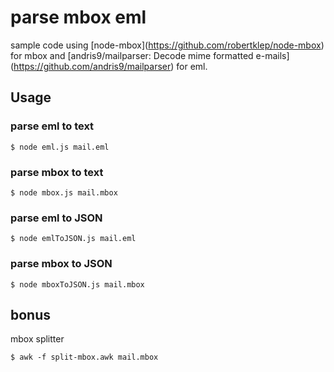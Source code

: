 * parse mbox eml

sample code using [node-mbox](https://github.com/robertklep/node-mbox) for mbox and [andris9/mailparser: Decode mime formatted e-mails](https://github.com/andris9/mailparser) for eml.

** Usage

*** parse eml to text
#+BEGIN_SRC shell
  $ node eml.js mail.eml
#+END_SRC

*** parse mbox to text
#+BEGIN_SRC shell
  $ node mbox.js mail.mbox
#+END_SRC

*** parse eml to JSON
#+BEGIN_SRC shell
  $ node emlToJSON.js mail.eml
#+END_SRC

*** parse mbox to JSON
#+BEGIN_SRC shell
  $ node mboxToJSON.js mail.mbox
#+END_SRC

** bonus
   mbox splitter
#+BEGIN_SRC shell
  $ awk -f split-mbox.awk mail.mbox
#+END_SRC
